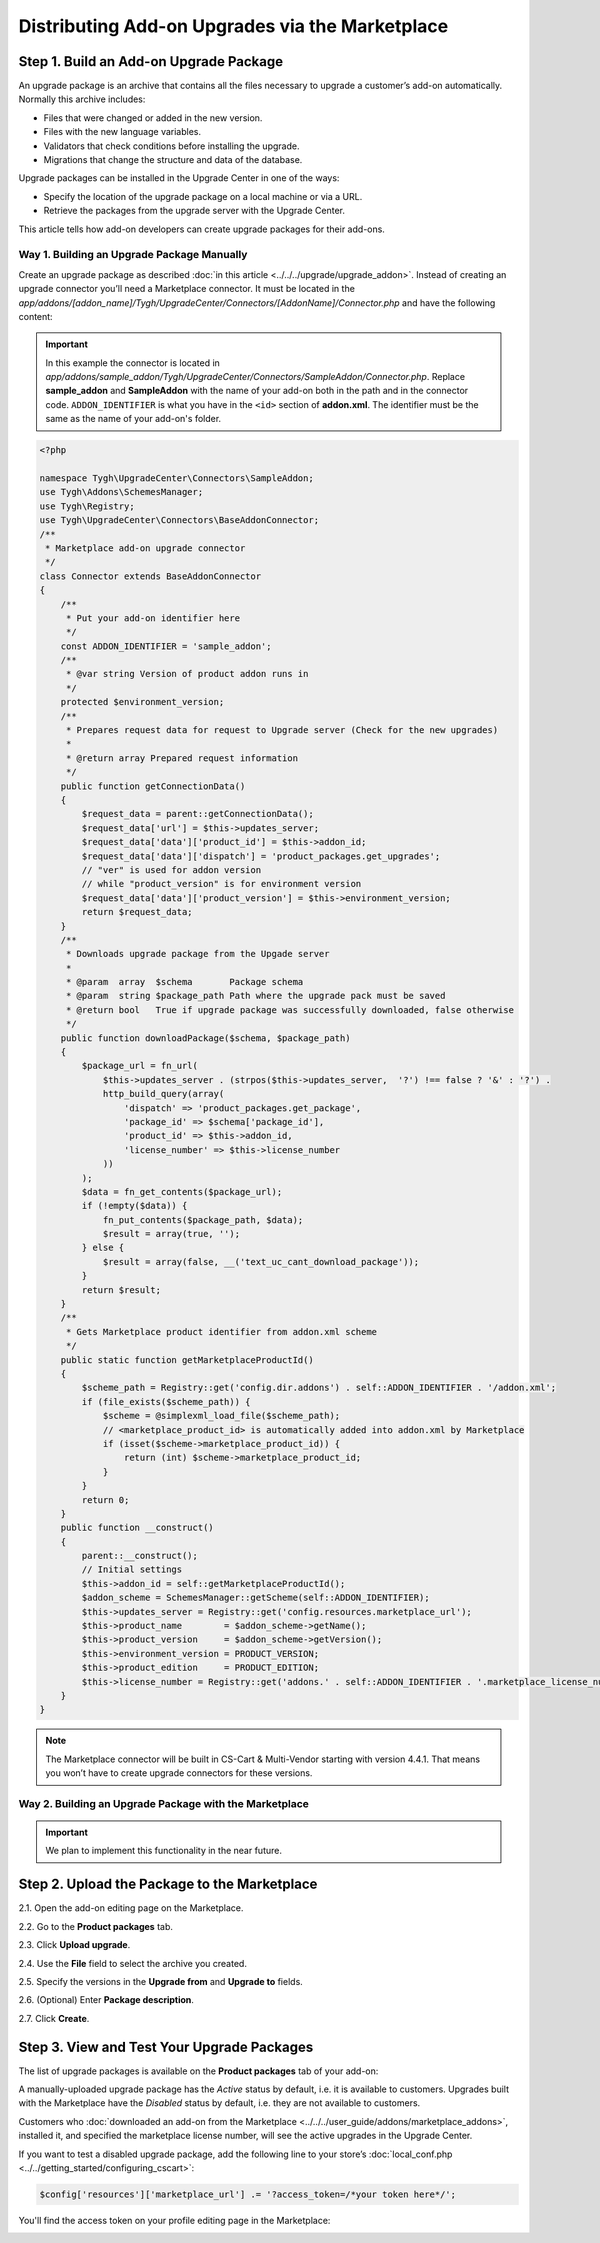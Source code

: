************************************************
Distributing Add-on Upgrades via the Marketplace
************************************************

=======================================
Step 1. Build an Add-on Upgrade Package
=======================================

An upgrade package is an archive that contains all the files necessary to upgrade a customer’s add-on automatically. Normally this archive includes:

* Files that were changed or added in the new version.

* Files with the new language variables.

* Validators that check conditions before installing the upgrade.

* Migrations that change the structure and data of the database.

Upgrade packages can be installed in the Upgrade Center in one of the ways:

* Specify the location of the upgrade package on a local machine or via a URL.

* Retrieve the packages from the upgrade server with the Upgrade Center.

This article tells how add-on developers can create upgrade packages for their add-ons.

-------------------------------------------
Way 1. Building an Upgrade Package Manually
-------------------------------------------

Create an upgrade package as described :doc:`in this article <../../../upgrade/upgrade_addon>`. Instead of creating an upgrade connector you’ll need a Marketplace connector. It must be located in the *app/addons/[addon_name]/Tygh/UpgradeCenter/Connectors/[AddonName]/Connector.php* and have the following content:

.. important::

    In this example the connector is located in *app/addons/sample_addon/Tygh/UpgradeCenter/Connectors/SampleAddon/Connector.php*. Replace **sample_addon** and **SampleAddon** with the name of your add-on both in the path and in the connector code. ``ADDON_IDENTIFIER`` is what you have in the ``<id>`` section of **addon.xml**. The identifier must be the same as the name of your add-on's folder.

.. code-block:: php

    <?php

    namespace Tygh\UpgradeCenter\Connectors\SampleAddon;
    use Tygh\Addons\SchemesManager;
    use Tygh\Registry;
    use Tygh\UpgradeCenter\Connectors\BaseAddonConnector;
    /**
     * Marketplace add-on upgrade connector
     */
    class Connector extends BaseAddonConnector
    {
        /**
         * Put your add-on identifier here
         */
        const ADDON_IDENTIFIER = 'sample_addon';
        /**
         * @var string Version of product addon runs in
         */
        protected $environment_version;
        /**
         * Prepares request data for request to Upgrade server (Check for the new upgrades)
         *
         * @return array Prepared request information
         */
        public function getConnectionData()
        {
            $request_data = parent::getConnectionData();
            $request_data['url'] = $this->updates_server;
            $request_data['data']['product_id'] = $this->addon_id;
            $request_data['data']['dispatch'] = 'product_packages.get_upgrades';
            // "ver" is used for addon version
            // while "product_version" is for environment version
            $request_data['data']['product_version'] = $this->environment_version;
            return $request_data;
        }
        /**
         * Downloads upgrade package from the Upgade server
         *
         * @param  array  $schema       Package schema
         * @param  string $package_path Path where the upgrade pack must be saved
         * @return bool   True if upgrade package was successfully downloaded, false otherwise
         */
        public function downloadPackage($schema, $package_path)
        {
            $package_url = fn_url(
                $this->updates_server . (strpos($this->updates_server,  '?') !== false ? '&' : '?') .
                http_build_query(array(
                    'dispatch' => 'product_packages.get_package',
                    'package_id' => $schema['package_id'],
                    'product_id' => $this->addon_id,
                    'license_number' => $this->license_number
                ))
            );
            $data = fn_get_contents($package_url);
            if (!empty($data)) {
                fn_put_contents($package_path, $data);
                $result = array(true, '');
            } else {
                $result = array(false, __('text_uc_cant_download_package'));
            }
            return $result;
        }
        /**
         * Gets Marketplace product identifier from addon.xml scheme
         */
        public static function getMarketplaceProductId()
        {
            $scheme_path = Registry::get('config.dir.addons') . self::ADDON_IDENTIFIER . '/addon.xml';
            if (file_exists($scheme_path)) {
                $scheme = @simplexml_load_file($scheme_path);
                // <marketplace_product_id> is automatically added into addon.xml by Marketplace
                if (isset($scheme->marketplace_product_id)) {
                    return (int) $scheme->marketplace_product_id;
                }
            }
            return 0;
        }
        public function __construct()
        {
            parent::__construct();
            // Initial settings
            $this->addon_id = self::getMarketplaceProductId();
            $addon_scheme = SchemesManager::getScheme(self::ADDON_IDENTIFIER);
            $this->updates_server = Registry::get('config.resources.marketplace_url');
            $this->product_name        = $addon_scheme->getName();
            $this->product_version     = $addon_scheme->getVersion();
            $this->environment_version = PRODUCT_VERSION;
            $this->product_edition     = PRODUCT_EDITION;
            $this->license_number = Registry::get('addons.' . self::ADDON_IDENTIFIER . '.marketplace_license_number');
        }
    }

.. note::

    The Marketplace connector will be built in CS-Cart & Multi-Vendor starting with version 4.4.1. That means you won’t have to create upgrade connectors for these versions.

-------------------------------------------------------
Way 2. Building an Upgrade Package with the Marketplace
-------------------------------------------------------

.. important::

    We plan to implement this functionality in the near future.

=============================================
Step 2. Upload the Package to the Marketplace
=============================================

2.1. Open the add-on editing page on the Marketplace.

2.2. Go to the **Product packages** tab.

2.3. Click **Upload upgrade**.

.. image:: img/package_list.png
	:align: center
	:alt: You can upload an upgrade package on the package list, which is available on the Product packages tab.

2.4. Use the **File** field to select the archive you created.

2.5. Specify the versions in the **Upgrade from** and **Upgrade to** fields.

2.6. (Optional) Enter **Package description**.

2.7. Click **Create**.

.. image:: img/upload_upgrade.png
	:align: center
	:alt: When you upload an upgrade to the Marketplace,  you specify from and to which versions the add-on is upgraded.


.. _test-addon-package:

===========================================
Step 3. View and Test Your Upgrade Packages
===========================================

The list of upgrade packages is available on the **Product packages** tab of your add-on:

.. image:: img/packages.png
	:align: center
	:alt: The list of packages includes add-on distribution and upgrade packages.

A manually-uploaded upgrade package has the *Active* status by default, i.e. it is available to customers. Upgrades built with the Marketplace have the *Disabled* status by default, i.e. they are not available to customers.

Customers who :doc:`downloaded an add-on from the Marketplace <../../../user_guide/addons/marketplace_addons>`, installed it, and specified the marketplace license number, will see the active upgrades in the Upgrade Center.

If you want to test a disabled upgrade package, add the following line to your store’s :doc:`local_conf.php <../../getting_started/configuring_cscart>`:

.. code-block:: php

    $config['resources']['marketplace_url'] .= '?access_token=/*your token here*/';

You'll find the access token on your profile editing page in the Marketplace:

.. image:: img/access_token.png
	:align: center
	:alt: To test a disabled upgrade package, open the editing page of your profile on the Marketplace.


